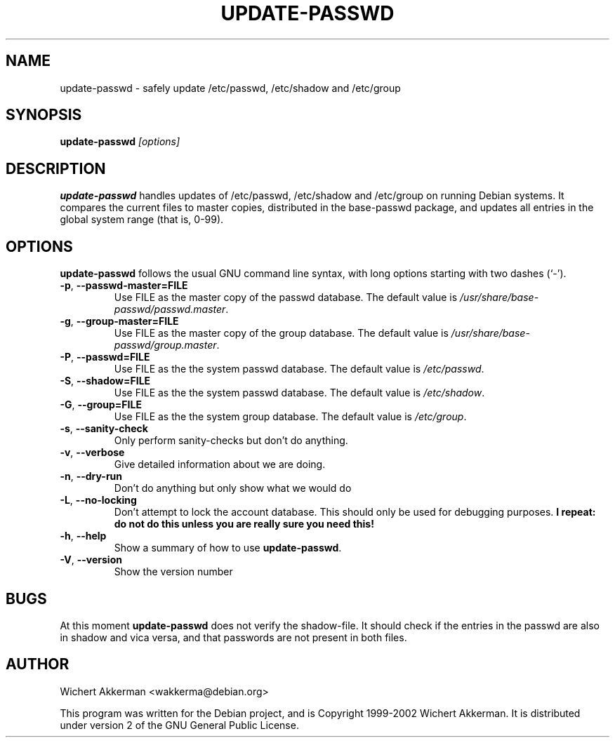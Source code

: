 .TH UPDATE\-PASSWD 8 "Debian tools" "DEBIAN"
.SH NAME
update-passwd \- safely update /etc/passwd, /etc/shadow and /etc/group
.SH SYNOPSIS
.B update\-passwd
.I [options]
.SH DESCRIPTION
.B update\-passwd
handles updates of /etc/passwd, /etc/shadow and /etc/group on running Debian
systems.  It compares the current files to master copies, distributed in the
base\-passwd package, and updates all entries in the global system range (that
is, 0\-99).
.PP
.SH OPTIONS
.B update\-passwd
follows the usual GNU command line syntax, with long
options starting with two dashes (`-').
.TP
.BR \-p ,\  \-\-passwd-master=FILE
Use FILE as the master copy of the passwd database. The default value is
.IR /usr/share/base-passwd/passwd.master .
.TP
.BR \-g ,\  \-\-group-master=FILE
Use FILE as the master copy of the group database. The default value is
.IR /usr/share/base-passwd/group.master .
.TP
.BR \-P ,\  \-\-passwd=FILE
Use FILE as the the system passwd database. The default value is
.IR /etc/passwd .
.TP
.BR \-S ,\  \-\-shadow=FILE
Use FILE as the the system passwd database. The default value is
.IR /etc/shadow .
.TP
.BR \-G ,\  \-\-group=FILE
Use FILE as the the system group database. The default value is
.IR /etc/group .
.TP
.BR \-s ,\  \-\-sanity-check
Only perform sanity-checks but don't do anything.
.TP
.BR -v ,\  \-\-verbose
Give detailed information about we are doing.
.TP
.BR -n ,\  \-\-dry-run
Don't do anything but only show what we would do
.TP
.BR -L ,\  \-\-no\-locking
Don't attempt to lock the account database. This should only be used for
debugging purposes.
.B I repeat: do not do this unless you are really sure you need this!
.TP
.BR -h ,\  \-\-help
Show a summary of how to use
.BR update\-passwd .
.TP
.BR -V ,\  \-\-version
Show the version number
.SH BUGS
At this moment
.B update\-passwd
does not verify the shadow\-file. It should check if the entries in the
passwd are also in shadow and vica versa, and that passwords are not
present in both files.
.SH AUTHOR
Wichert Akkerman <wakkerma@debian.org>
.PP
This program was written for the Debian project, and is
Copyright 1999-2002 Wichert Akkerman. It is distributed
under version 2 of the GNU General Public License.


